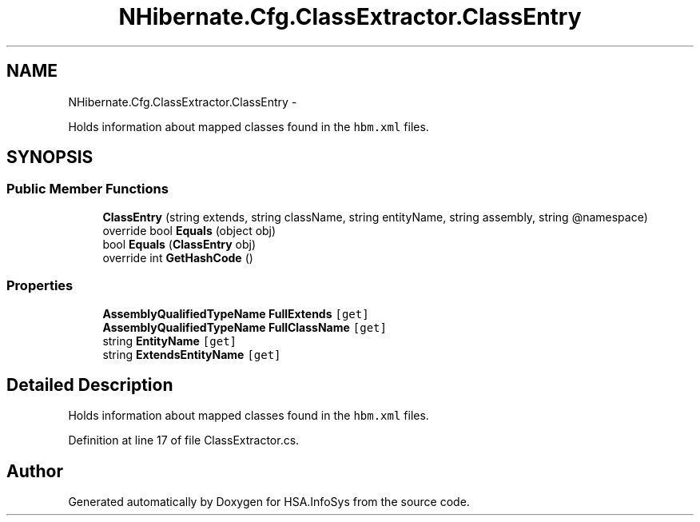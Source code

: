 .TH "NHibernate.Cfg.ClassExtractor.ClassEntry" 3 "Fri Jul 5 2013" "Version 1.0" "HSA.InfoSys" \" -*- nroff -*-
.ad l
.nh
.SH NAME
NHibernate.Cfg.ClassExtractor.ClassEntry \- 
.PP
Holds information about mapped classes found in the \fChbm\&.xml\fP files\&.  

.SH SYNOPSIS
.br
.PP
.SS "Public Member Functions"

.in +1c
.ti -1c
.RI "\fBClassEntry\fP (string extends, string className, string entityName, string assembly, string @namespace)"
.br
.ti -1c
.RI "override bool \fBEquals\fP (object obj)"
.br
.ti -1c
.RI "bool \fBEquals\fP (\fBClassEntry\fP obj)"
.br
.ti -1c
.RI "override int \fBGetHashCode\fP ()"
.br
.in -1c
.SS "Properties"

.in +1c
.ti -1c
.RI "\fBAssemblyQualifiedTypeName\fP \fBFullExtends\fP\fC [get]\fP"
.br
.ti -1c
.RI "\fBAssemblyQualifiedTypeName\fP \fBFullClassName\fP\fC [get]\fP"
.br
.ti -1c
.RI "string \fBEntityName\fP\fC [get]\fP"
.br
.ti -1c
.RI "string \fBExtendsEntityName\fP\fC [get]\fP"
.br
.in -1c
.SH "Detailed Description"
.PP 
Holds information about mapped classes found in the \fChbm\&.xml\fP files\&. 


.PP
Definition at line 17 of file ClassExtractor\&.cs\&.

.SH "Author"
.PP 
Generated automatically by Doxygen for HSA\&.InfoSys from the source code\&.
